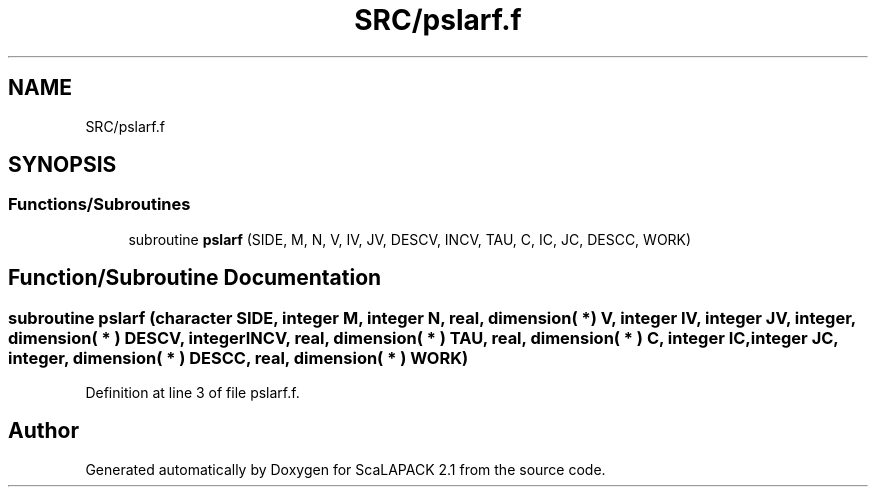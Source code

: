 .TH "SRC/pslarf.f" 3 "Sat Nov 16 2019" "Version 2.1" "ScaLAPACK 2.1" \" -*- nroff -*-
.ad l
.nh
.SH NAME
SRC/pslarf.f
.SH SYNOPSIS
.br
.PP
.SS "Functions/Subroutines"

.in +1c
.ti -1c
.RI "subroutine \fBpslarf\fP (SIDE, M, N, V, IV, JV, DESCV, INCV, TAU, C, IC, JC, DESCC, WORK)"
.br
.in -1c
.SH "Function/Subroutine Documentation"
.PP 
.SS "subroutine pslarf (character SIDE, integer M, integer N, real, dimension( * ) V, integer IV, integer JV, integer, dimension( * ) DESCV, integer INCV, real, dimension( * ) TAU, real, dimension( * ) C, integer IC, integer JC, integer, dimension( * ) DESCC, real, dimension( * ) WORK)"

.PP
Definition at line 3 of file pslarf\&.f\&.
.SH "Author"
.PP 
Generated automatically by Doxygen for ScaLAPACK 2\&.1 from the source code\&.
